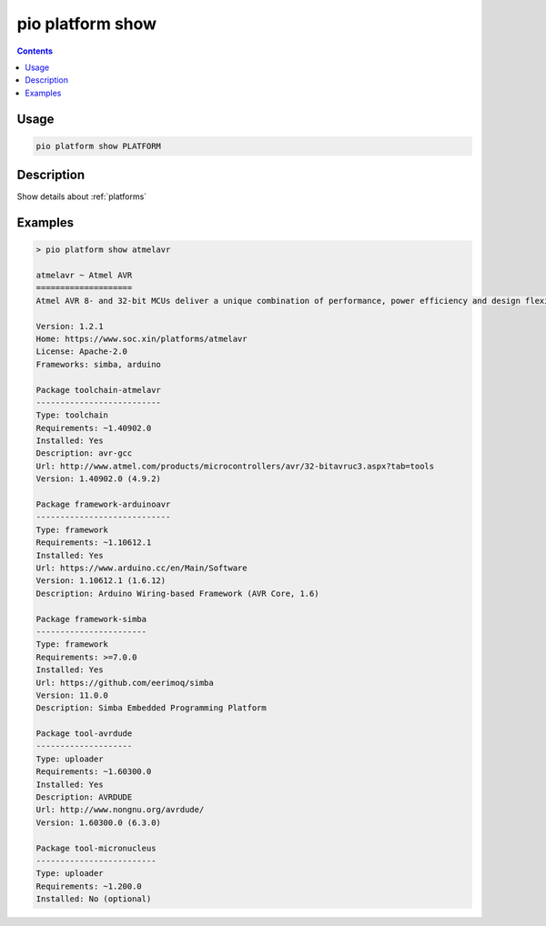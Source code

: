  
.. _cmd_platform_show:

pio platform show
=================

.. contents::

Usage
-----

.. code-block:: bash

    pio platform show PLATFORM


Description
-----------

Show details about :ref:`platforms`


Examples
--------

.. code::

    > pio platform show atmelavr

    atmelavr ~ Atmel AVR
    ====================
    Atmel AVR 8- and 32-bit MCUs deliver a unique combination of performance, power efficiency and design flexibility. Optimized to speed time to market-and easily adapt to new ones-they are based on the industrys most code-efficient architecture for C and assembly programming.

    Version: 1.2.1
    Home: https://www.soc.xin/platforms/atmelavr
    License: Apache-2.0
    Frameworks: simba, arduino

    Package toolchain-atmelavr
    --------------------------
    Type: toolchain
    Requirements: ~1.40902.0
    Installed: Yes
    Description: avr-gcc
    Url: http://www.atmel.com/products/microcontrollers/avr/32-bitavruc3.aspx?tab=tools
    Version: 1.40902.0 (4.9.2)

    Package framework-arduinoavr
    ----------------------------
    Type: framework
    Requirements: ~1.10612.1
    Installed: Yes
    Url: https://www.arduino.cc/en/Main/Software
    Version: 1.10612.1 (1.6.12)
    Description: Arduino Wiring-based Framework (AVR Core, 1.6)

    Package framework-simba
    -----------------------
    Type: framework
    Requirements: >=7.0.0
    Installed: Yes
    Url: https://github.com/eerimoq/simba
    Version: 11.0.0
    Description: Simba Embedded Programming Platform

    Package tool-avrdude
    --------------------
    Type: uploader
    Requirements: ~1.60300.0
    Installed: Yes
    Description: AVRDUDE
    Url: http://www.nongnu.org/avrdude/
    Version: 1.60300.0 (6.3.0)

    Package tool-micronucleus
    -------------------------
    Type: uploader
    Requirements: ~1.200.0
    Installed: No (optional)
